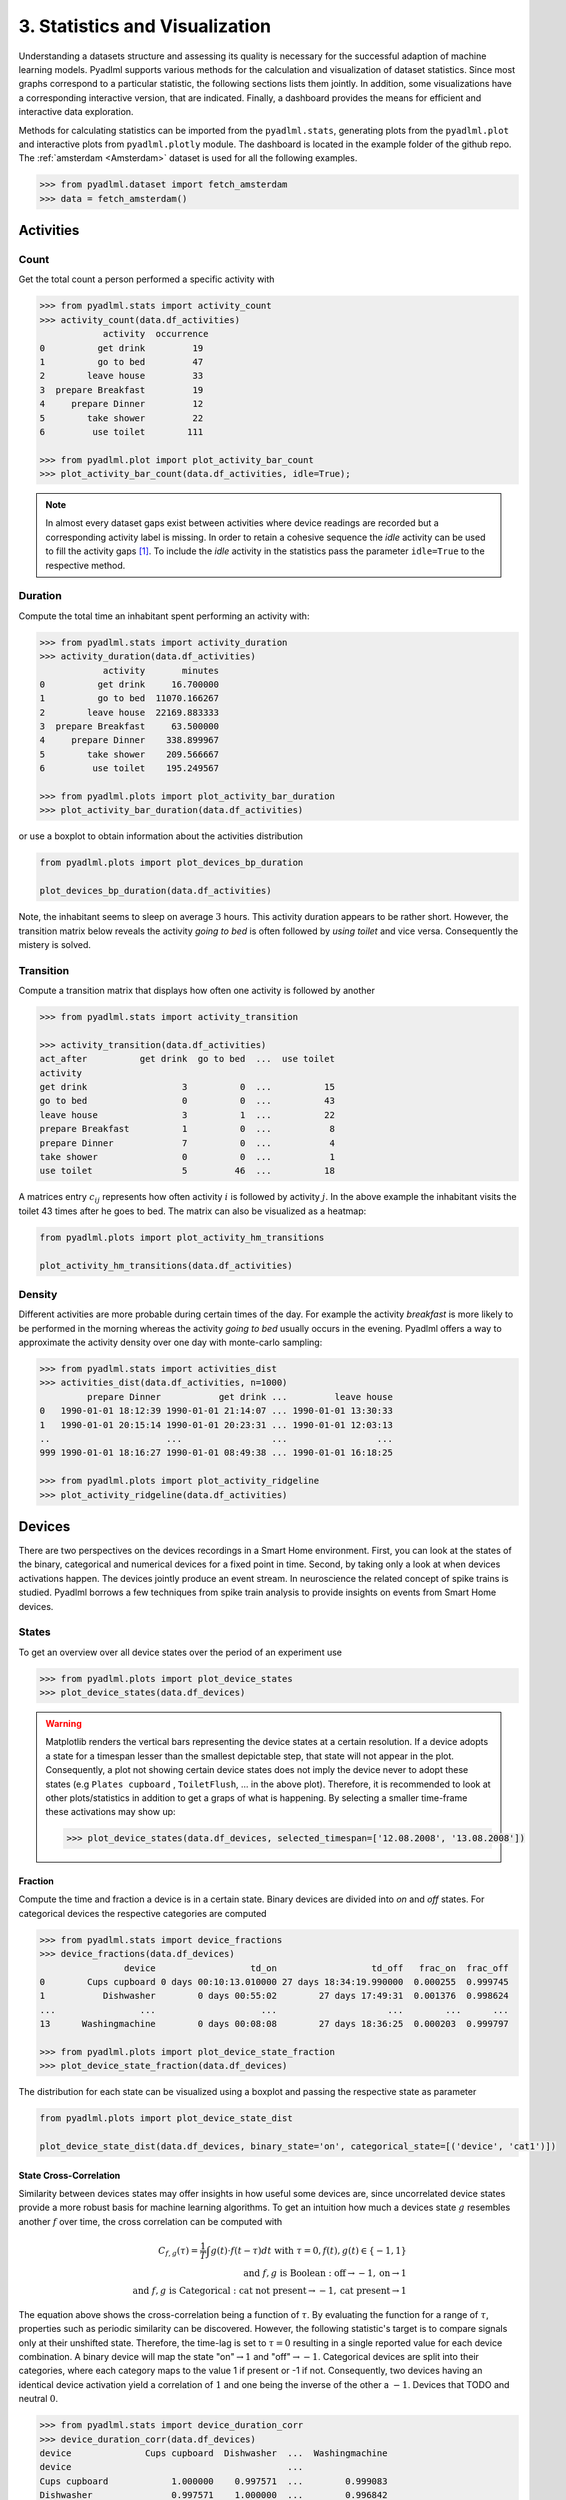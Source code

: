 3. Statistics and Visualization
*******************************

.. image:: ../_static/images/statistics.svg
   :height: 80px
   :width: 300 px
   :scale: 200 %
   :alt: alternate text
   :align: center

Understanding a datasets structure and assessing its quality is necessary for the successful
adaption of machine learning models. Pyadlml supports various methods for the calculation
and visualization of dataset statistics. Since most graphs correspond to a particular statistic,
the following sections lists them jointly. In addition, some visualizations have a corresponding
interactive version, that are indicated. Finally, a dashboard provides the means for
efficient and interactive data exploration.

Methods for calculating statistics can be imported from
the ``pyadlml.stats``, generating plots from the ``pyadlml.plot`` and interactive plots
from ``pyadlml.plotly`` module. The dashboard is located in the example folder of the
github repo. The :ref:`amsterdam <Amsterdam>` dataset is used for all
the following examples.

.. code:: python

    >>> from pyadlml.dataset import fetch_amsterdam
    >>> data = fetch_amsterdam()


Activities
==========

Count
~~~~~

Get the total count a person performed a specific activity with

.. code:: python

    >>> from pyadlml.stats import activity_count
    >>> activity_count(data.df_activities)
                activity  occurrence
    0          get drink         19
    1          go to bed         47
    2        leave house         33
    3  prepare Breakfast         19
    4     prepare Dinner         12
    5        take shower         22
    6         use toilet        111

    >>> from pyadlml.plot import plot_activity_bar_count
    >>> plot_activity_bar_count(data.df_activities, idle=True);

.. image:: ../_static/images/plots/act_bar_cnt.png
   :height: 300px
   :width: 500 px
   :scale: 90 %
   :alt: alternate text
   :align: center


.. Note::
    In almost every dataset gaps exist between activities where device readings are
    recorded but a corresponding activity label is missing. In order to retain a cohesive
    sequence the *idle* activity can be used to fill the activity gaps [#f1]_. To include
    the *idle* activity in the statistics pass the parameter ``idle=True`` to the respective method.

Duration
~~~~~~~~

Compute the total time an inhabitant spent performing an activity with:

.. code:: python

    >>> from pyadlml.stats import activity_duration
    >>> activity_duration(data.df_activities)
                activity       minutes
    0          get drink     16.700000
    1          go to bed  11070.166267
    2        leave house  22169.883333
    3  prepare Breakfast     63.500000
    4     prepare Dinner    338.899967
    5        take shower    209.566667
    6         use toilet    195.249567

    >>> from pyadlml.plots import plot_activity_bar_duration
    >>> plot_activity_bar_duration(data.df_activities)

.. image:: ../_static/images/plots/act_bar_dur.png
   :height: 300px
   :width: 500 px
   :scale: 90 %
   :alt: alternate text
   :align: center

or use a boxplot to obtain information about the activities distribution

.. code:: python

    from pyadlml.plots import plot_devices_bp_duration

    plot_devices_bp_duration(data.df_activities)

.. image:: ../_static/images/plots/act_bp.png
   :height: 300px
   :width: 500 px
   :scale: 90 %
   :alt: alternate text
   :align: center

Note, the inhabitant seems to sleep on average :math:`3` hours. This activity duration appears to be rather short.
However, the transition matrix below reveals the activity *going to bed* is often followed by *using toilet*
and vice versa. Consequently the mistery is solved.

Transition
~~~~~~~~~~

Compute a transition matrix that displays how often one activity is followed
by another

.. code:: python

    >>> from pyadlml.stats import activity_transition

    >>> activity_transition(data.df_activities)
    act_after          get drink  go to bed  ...  use toilet
    activity
    get drink                  3          0  ...          15
    go to bed                  0          0  ...          43
    leave house                3          1  ...          22
    prepare Breakfast          1          0  ...           8
    prepare Dinner             7          0  ...           4
    take shower                0          0  ...           1
    use toilet                 5         46  ...          18

A matrices entry :math:`c_{ij}` represents how often activity :math:`i` is followed
by activity :math:`j`.
In the above example the inhabitant visits the toilet 43 times after he goes to bed.
The matrix can also be visualized as a heatmap:

.. code:: python

    from pyadlml.plots import plot_activity_hm_transitions

    plot_activity_hm_transitions(data.df_activities)

.. image:: ../_static/images/plots/act_hm_trans.png
   :height: 300px
   :width: 500 px
   :scale: 90 %
   :alt: alternate text
   :align: center


Density
~~~~~~~

Different activities are more probable during certain times of the day. For example the
activity *breakfast* is more likely to be performed in the morning whereas the activity *going
to bed* usually occurs in the evening. Pyadlml offers a way to approximate the activity density
over one day with monte-carlo sampling:

.. code:: python

    >>> from pyadlml.stats import activities_dist
    >>> activities_dist(data.df_activities, n=1000)
             prepare Dinner           get drink ...         leave house
    0   1990-01-01 18:12:39 1990-01-01 21:14:07 ... 1990-01-01 13:30:33
    1   1990-01-01 20:15:14 1990-01-01 20:23:31 ... 1990-01-01 12:03:13
    ..                      ...                 ...                 ...
    999 1990-01-01 18:16:27 1990-01-01 08:49:38 ... 1990-01-01 16:18:25

    >>> from pyadlml.plots import plot_activity_ridgeline
    >>> plot_activity_ridgeline(data.df_activities)

.. image:: ../_static/images/plots/act_ridge_line.png
   :height: 300px
   :width: 500 px
   :scale: 90 %
   :alt: alternate text
   :align: center


Devices
=======

There are two perspectives on the devices recordings in a Smart Home environment.
First, you can look at the states of the binary, categorical and numerical devices
for a fixed point in time.
Second, by taking only a look at when devices activations happen. The devices jointly
produce an event stream. In neuroscience the related concept of spike trains is studied.
Pyadlml borrows a few techniques from spike train analysis to provide insights on events from
Smart Home devices.


States
~~~~~~

To get an overview over all device states over the period of an experiment use

.. code:: python

    >>> from pyadlml.plots import plot_device_states
    >>> plot_device_states(data.df_devices)

.. image:: ../_static/images/plots/dev_states.png
   :height: 800px
   :width: 2000 px
   :scale: 50 %
   :alt: alternate text
   :align: center

.. warning::
    Matplotlib renders the vertical bars representing the device states at a certain resolution.
    If a device adopts a state for a timespan lesser than the smallest depictable step,
    that state will not appear in the plot. Consequently, a plot not showing certain device states
    does not imply the device never to adopt these states (e.g ``Plates cupboard`` , ``ToiletFlush``, ...
    in the above plot).
    Therefore, it is recommended to look at other plots/statistics in addition to get a
    graps of what is happening. By selecting a smaller time-frame these activations may show up:

    .. code:: python

        >>> plot_device_states(data.df_devices, selected_timespan=['12.08.2008', '13.08.2008'])



Fraction
^^^^^^^^

Compute the time and fraction a device is in a certain state. Binary devices are divided
into *on* and *off* states. For categorical devices the respective categories are computed

.. code:: python

    >>> from pyadlml.stats import device_fractions
    >>> device_fractions(data.df_devices)
                    device                  td_on                  td_off   frac_on  frac_off
    0        Cups cupboard 0 days 00:10:13.010000 27 days 18:34:19.990000  0.000255  0.999745
    1           Dishwasher        0 days 00:55:02        27 days 17:49:31  0.001376  0.998624
    ...                ...                    ...                     ...        ...      ...
    13      Washingmachine        0 days 00:08:08        27 days 18:36:25  0.000203  0.999797

    >>> from pyadlml.plots import plot_device_state_fraction
    >>> plot_device_state_fraction(data.df_devices)

.. image:: ../_static/images/plots/dev_on_off.png
   :height: 300px
   :width: 500 px
   :scale: 100 %
   :alt: alternate text
   :align: center

The distribution for each state can be visualized using a boxplot and passing the respective state as parameter

.. code:: python

    from pyadlml.plots import plot_device_state_dist

    plot_device_state_dist(data.df_devices, binary_state='on', categorical_state=[('device', 'cat1')])

.. image:: ../_static/images/plots/dev_bp_dur.png
   :height: 300px
   :width: 500 px
   :scale: 90 %
   :alt: alternate text
   :align: center

State Cross-Correlation
^^^^^^^^^^^^^^^^^^^^^^^

Similarity between devices states may offer insights in how useful some devices are, since uncorrelated device states provide a more robust basis for machine learning algorithms. To
get an intuition how much a devices state :math:`g` resembles another :math:`f`
over time, the cross correlation can be computed with


.. math::
    C_{f,g}(\tau) = \frac{1}{T}\int g(t)\cdot f(t-\tau)dt  \text{ with } \tau=0, f(t),g(t)\in \{-1,1\}\\
    \text{and } f,g \text{ is Boolean } : \text{off} \rightarrow -1, \text{on} \rightarrow 1\\
    \text{and } f,g \text{ is Categorical } : \text{cat not present} \rightarrow -1, \text{cat present} \rightarrow 1


The equation above shows the cross-correlation being a function of :math:`\tau`. By evaluating the function for a
range of :math:`\tau`, properties such as periodic similarity can be discovered.
However, the following statistic's target is to compare signals only at their unshifted state. Therefore,
the time-lag is set to :math:`\tau = 0` resulting in a single reported value for each device
combination. A binary device will map the state "on":math:`\rightarrow 1` and "off":math:`\rightarrow -1`.
Categorical devices are split into their categories, where each category maps to the value 1 if present or -1 if not.
Consequently, two devices having an identical device activation yield a correlation of :math:`1` and
one being the inverse of the other a :math:`-1`. Devices that TODO and neutral :math:`0`.


.. code:: python

    >>> from pyadlml.stats import device_duration_corr
    >>> device_duration_corr(data.df_devices)
    device              Cups cupboard  Dishwasher  ...  Washingmachine
    device                                         ...
    Cups cupboard            1.000000    0.997571  ...        0.999083
    Dishwasher               0.997571    1.000000  ...        0.996842
    ...
    Washingmachine           0.999083    0.996842  ...        1.000000
    [14 rows x 14 columns]

    >>> from pyadlml.plots import plot_device_cross_correlation_states
    >>> plot_device_cross_correlation_states(data.df_devices)

.. image:: ../_static/images/plots/dev_hm_dur_cor.png
   :height: 400px
   :width: 500 px
   :scale: 90 %
   :alt: alternate text
   :align: center

.. note::

    Note that categories for a categorical device with more than two categories will always be somehow similar to each other
    as only one category can be present at a moment in time. Therefore it makes only sense to relate other devices
    to the categorical device and not the categories within a device.

The heatmap above shows most devices are in the same state at the same time. This is not
surprising as most devices are *off* the whole time (TODO link). Note this does not apply to the *Microwave*,
that seems to be *on* a long time when other devices are *off*. However this is unlikely as a *Microwave* usually
is *on* only for a small amount of time. This artefact hints at a mistake in the data collection process.
The *Microwave* erroneous state is corrected in the data cleaning notebook (link). More on cleaned datasets
can be read in the (TODO link to section). This example illustrates that it is important to sanity-check the data to
quickly identify if something went wrong during the collection process.


Events
~~~~~~

.. image:: ../_static/images/event_train.svg
   :height: 100px
   :width: 300 px
   :scale: 90 %
   :alt: alternate text
   :align: center

A useful way to look at device data is in form of event trains. Hereby only the time of the event and the
causing device are considered whereas the value produced at that event is neglected. The following
plot visualizes all events over the whole duration of the experiment:

.. code:: python

    >>> from pyadlml.plot import plot_device_event_raster
    >>> plot_device_event_raster(data.df_devices)

.. image:: ../_static/images/plots/dev_raster.png
   :height: 300px
   :width: 500 px
   :scale: 90 %
   :alt: alternate text
   :align: center


Event counts
^^^^^^^^^^^^
Compute the total amount of events produced per device

.. code:: python

    >>> from pyadlml.stats import device_trigger_count
    >>> device_trigger_count(data.df_devices)
                    device  trigger_count
    0        Cups cupboard             98
    1           Dishwasher             42
    ..                 ...            ...
    13      Washingmachine             34

    >>> from pyadlml.plots import plot_device_bar_count
    >>> plot_device_bar_count(data.df_devices)

.. image:: ../_static/images/plots/dev_bar_trigger.png
   :height: 300px
   :width: 500 px
   :scale: 90 %
   :alt: alternate text
   :align: center

Inter-event-Intervals
^^^^^^^^^^^^^^^^^^^^^
An inter-event interval is defined as the time passed between a pair of succeeding events.
To compute the inter-event distribution in seconds use

.. code:: python

    >>> from pyadlml.stats import device_time_diff

    >>> device_time_diff(data.df_devices)
    array([1.63000e+02, 3.30440e+04, 1.00000e+00, ..., 4.00000e+00,
           1.72412e+05, 1.00000e+00])

    >>> from pyadlml.plot import plot_device_iei

    >>> plot_device_iei(data.df_devices, todo=['3s', '10s'])


.. image:: ../_static/images/plots/dev_hist_trigger_td.png
   :height: 300px
   :width: 500 px
   :scale: 100 %
   :alt: alternate text
   :align: center

.. note::
    In the illustration above some events fall into the ~ :math:`5ms` bin. This may be an artefact
    as the automatic device correction offsets an event by that amount of time, if both events originally happen exactly at the same time.


Event density
^^^^^^^^^^^^^

Since activities are thought of as the generating process behind events and
certain activities are more probable during certain times of the day,
plotting the event density over the course of one day may offer useful insights.
A day can be discretized into bins of length :math:`dt` with

.. code:: python

    >>> from pyadlml.stats import device_event_density_one_day
    >>> device_trigger_one_day(data.df_devices, dt='1h')

    device    Cups cupboard  Dishwasher   ...  Washingmachine
    time                                  ...
    00:00:00            0.0         0.0   ...             0.0
    01:00:00           16.0         0.0   ...             0.0
    ...
    23:00:00            6.0         8.0   ...             2.0

    >>> from pyadlml.plots import plot_device_event_density
    >>> plot_device_event_density(data.df_devices, dt='1h')

.. image:: ../_static/images/plots/dev_hm_trigger_one_day.png
   :height: 300px
   :width: 500 px
   :scale: 100 %
   :alt: alternate text
   :align: center

Cross-correlogram
^^^^^^^^^^^^^^^^^

To relate events to each other one event is fixed and the number of succeeding events that fall
into a certain time-lag are counted. These events are called coincidence events.
Devices are represented as time-dependent functions :math:`\#g(t)` and :math:`f(t)`
the Cross-correlogram is thus defined as


.. math::
    C(\tau) = \frac{1}{\#g()}\sum_{t=-\infty}^{\infty} g(t+\tau)f(t)


Peaks in the correlogram are typically interpreted as evidence of event timing synchronization.
As the time-scales for device events may vastly vary as some devices may fire with a frequency
of days and some in the millisecond range a time span of interest has to be given as parameter ``lag_range``

.. code:: python

    >>> from pyadlml.stats import device_event_cross_correlogram
    >>> from pyadlml.plot import plot_device_event_cross_correlogram

    # only select a subset in order to present an uncluttered plot
    >>> df_devs_sub = df_devs[df_devs[DEVICE].isin(['Hall-Bedroom door', 'Hall-Toilet door', 'Hall-Bathroom door', 'ToiletFlush' 'Plates cupboard', 'Fridge', 'Microwave', 'Groceries Cupboard'])]

    # returns an array of #devices #devices #bins and the bins
    >>> cc, bins = device_event_cross_correlogram(df_devs_sub, binsize='2s', max_lag='2min')
    >>> print(cc.shape, bins.shape)
    (6,6,120), (120,)

    >>> plot_device_event_cross_correlogram(df_devs_sub, binsize='2s', max_lag='2min')

.. image:: ../_static/images/plots/dev_event_cc.png
   :height: 400px
   :width: 500 px
   :scale: 90 %
   :alt: alternate text
   :align: center


To get solely the crosscorrelation for a certain time-lag :math:`\tau` the following plot can be utilized.
The plot is a slice through the correlogram above where :math:`\tau` controls the time-lag.

.. code:: python

    >>> from pyadlml.plot import plot_device_event_cross_correlogram_slice
    >>> plot_device_event_cross_correlogram_slice(data.df_devices, tau='2s')

.. image:: ../_static/images/plots/dev_hm_trigger_sw.png
   :height: 400px
   :width: 500 px
   :scale: 90 %
   :alt: alternate text
   :align: center

.. note:: Grey fields should be are indicator of negative infinity when using the ``z_scale=log`` and are
    presented as having no value for better visual bla.

Activites and devices
=====================

The co-occurrence of device events and activities is off particular interest as models are trying
to learn exactly this relationship. The section is divided into plots relating the device states or the events with activities.


State
~~~~~

To get an view over all states use

.. code:: python

    >>> from pyadlml.plots import plot_act_and_dev_states
    >>> plot_act_and_dev_states(data.df_devices, grid=True)

.. image:: ../_static/images/plots/states.png
   :height: 800px
   :width: 2000 px
   :scale: 50 %
   :alt: alternate text
   :align: center


States ~ Activities
^^^^^^^^^^^^^^^^^^^

To show what state a device is usually in during an activity type

.. code:: python

    >>> from pyadlml.stats import contingency_states
        >>> from pyadlml.plot import plot_contingency_states

        >>> contingency_states(data.df_devices, data.df_activities)
        activity                     get drink ...             use toilet
        Hall-Bedroom door Off  0 days 00:01:54 ... 0 days 00:12:24.990000
        Hall-Bedroom door On   0 days 00:14:48 ... 0 days 03:02:49.984000
        ...                                ...
        Washingmachine On      0 days 00:00:00 ...        0 days 00:00:00
        [28 rows x 7 columns]

        >>> contingency_states(data.df_devices, data.df_activities)
        >>> from pyadlml.plot import plot_contingency_states

        >>> contingency_states(data.df_devices, data.df_activities)
        activity                     get drink ...             use toilet
        Hall-Bedroom door Off  0 days 00:01:54 ... 0 days 00:12:24.990000
        Hall-Bedroom door On   0 days 00:14:48 ... 0 days 03:02:49.984000
        ...                                ...
        Washingmachine On      0 days 00:00:00 ...        0 days 00:00:00
        [28 rows x 7 columns]

        >>> contingency_states(data.df_devices, data.df_activities)
    >>> from pyadlml.plot import plot_contingency_states

    >>> contingency_states(data.df_devices, data.df_activities)
    activity                     get drink ...             use toilet
    Hall-Bedroom door Off  0 days 00:01:54 ... 0 days 00:12:24.990000
    Hall-Bedroom door On   0 days 00:14:48 ... 0 days 03:02:49.984000
    ...                                ...
    Washingmachine On      0 days 00:00:00 ...        0 days 00:00:00
    [28 rows x 7 columns]

    >>> plot_contingency_states(data.df_devices, data.df_activities)

.. image:: ../_static/images/plots/cont_hm_duration.png
   :height: 300px
   :width: 800 px
   :scale: 90 %
   :alt: alternate text
   :align: center

Events
~~~~~~

To assess the dataset with one glance plot the events and activities over time with

.. code:: python

    >>> from pyadlml.plot import plot_activities_vs_devices

    >>> plot_activities_vs_devices(data.df_devices, data.df_activities)

.. image:: ../_static/images/plots/raster.png
   :height: 800px
   :width: 2000 px
   :scale: 50 %
   :alt: alternate text
   :align: center

This plot is probably the most useful one, as with one glance important information can be retrieved.
The most dominant activities in this example are *leave_house* and *go_to_bed*. The device events frequency
as well as regularities in activation can be retrieved. The above example shows the *washing_machine* to be
turned on every two weeks and only 5 times in the whole recorded dataset. On the other hand the *toilet_flush* triggers
on a daily bases. Furthermore some during some activities some devices don't fire.
For example when an inhabitant leaves the house no activity occurs at all. Most of data cleaning can be done
using solely this plot.


Events ~ Activities
^^^^^^^^^^^^^^^^^^^

The following code shows how to compute triggers happening during different activities.

.. code:: python

    >>> from pyadlml.stats import contingency_events

        >>> contingency_events(data.df_devices, data.df_activities)
        activity                     get drink ...             use toilet
        Hall-Bedroom door Off  0 days 00:01:54 ... 0 days 00:12:24.990000
        Hall-Bedroom door On   0 days 00:14:48 ... 0 days 03:02:49.984000
        ...                                ...
        Washingmachine On      0 days 00:00:00 ...        0 days 00:00:00
        [28 rows x 7 columns]

        >>> from pyadlml.plot import contingency_events
        >>> plot_contingency_events(data.df_devices, data.df_activities)

        >>> contingency_events(data.df_devices, data.df_activities)
        activity                     get drink ...             use toilet
        Hall-Bedroom door Off  0 days 00:01:54 ... 0 days 00:12:24.990000
        Hall-Bedroom door On   0 days 00:14:48 ... 0 days 03:02:49.984000
        ...                                ...
        Washingmachine On      0 days 00:00:00 ...        0 days 00:00:00
        [28 rows x 7 columns]

        >>> from pyadlml.plot import contingency_events
        >>> plot_contingency_events(data.df_devices, data.df_activities)

    >>> contingency_events(data.df_devices, data.df_activities)
    activity                     get drink ...             use toilet
    Hall-Bedroom door Off  0 days 00:01:54 ... 0 days 00:12:24.990000
    Hall-Bedroom door On   0 days 00:14:48 ... 0 days 03:02:49.984000
    ...                                ...
    Washingmachine On      0 days 00:00:00 ...        0 days 00:00:00
    [28 rows x 7 columns]

    >>> from pyadlml.plot import plot_contingency_events
    >>> plot_contingency_events(data.df_devices, data.df_activities)

.. image:: ../_static/images/plots/cont_hm_trigger.png
   :height: 300px
   :width: 500 px
   :scale: 100 %
   :alt: alternate text
   :align: center

The next plot takes in addition to the device events, the state of the device at that event into account.
This would e.g show devices that turn *on* but not *off* during a specific activity.

.. code:: python

    >>> from pyadlml.stats import plot_contingency_events

    >>> plot_contingency_events(data.df_devices, data.df_activities, by_state=True)
    activity                     get drink ...             use toilet
    Hall-Bedroom door Off  0 days 00:01:54 ... 0 days 00:12:24.990000
    Hall-Bedroom door On   0 days 00:14:48 ... 0 days 03:02:49.984000
    ...                                ...
    Washingmachine On      0 days 00:00:00 ...        0 days 00:00:00
    [28 rows x 7 columns]

    >>> from pyadlml.plot import plot_hm_contingency_trigger_01
    >>> plot_hm_contingency_trigger_01(data.df_devices, data.df_activities)

.. image:: ../_static/images/plots/cont_hm_trigger_01.png
   :height: 300px
   :width: 500 px
   :scale: 100 %
   :alt: alternate text
   :align: center

Cross-correlogram
^^^^^^^^^^^^^^^^^

The next plot captures events that may not be present during an activity but fire before or after an activity occurs.
Those events may be important to models using the sequential data whereas iid models would neglect the additional
information. Fixing one activity only events that fall into a certain time-lag before the activity starts as
well as events that occur after the activity ends are counted. Therefore the histogramm
As the spread of events varies a lot the lag of interest (loi) has to be passed as a parameter. Choosing a lag
of ``1min`` includes events that fall into that time range.

.. code:: python

    >>> from pyadlml.stats import cross_correlogram

    >>> cross_correlogram(data.df_devices, data.df_activities, loi='1m')
    activity                     get drink ...             use toilet
    Hall-Bedroom door Off  0 days 00:01:54 ... 0 days 00:12:24.990000
    Hall-Bedroom door On   0 days 00:14:48 ... 0 days 03:02:49.984000
    ...                                ...
    Washingmachine On      0 days 00:00:00 ...        0 days 00:00:00
    [28 rows x 7 columns]

    >>> from pyadlml.plot import plot_cross_correlogram
    >>> plot_cross_correlogram(data.df_devices, data.df_activities)

.. image:: ../_static/images/plots/dev_event_cc.png
   :height: 300px
   :width: 500 px
   :scale: 100 %
   :alt: alternate text
   :align: center

TODO interpretation of plot

Dashboard
=========

An interactive dashboard.

.. image:: ../_static/images/dashboard.png
   :height: 936px
   :width: 918 px
   :scale: 60 %
   :alt: alternate text
   :align: center


ther is::

    $ git clone https://github.com/tcsvn/pyadlml
    $ cd pyadlml
    $ python3 examples/dash_board.py --dataset kasteren_C


Theming
=======

There are global options to set the color and colormaps of the plots.

.. code:: python

    from pyadlml.dataset import set_primary_color, set_secondary_color

    set_primary_color("#1234567")
    set_secondary_color("#1234567")

You can set global values for diverging and converging colormaps.

.. code:: python

    from pyadlml.dataset import set_converging_cmap, set_diverging_cmap

    set_primary_color()


.. rubric:: Sources

.. [#f1] Kasteren et al. 2010 (TODO)